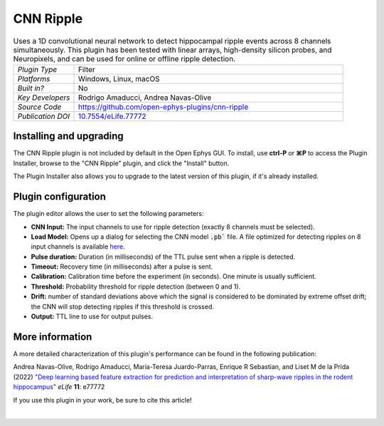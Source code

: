 .. _cnnripple:
.. role:: raw-html-m2r(raw)
   :format: html

#####################
CNN Ripple
#####################

.. image:: ../../_static/images/plugins/cnnripple/cnnripple-01.png
  :alt: Annotated CNN Ripple editor

.. csv-table:: Uses a 1D convolutional neural network to detect hippocampal ripple events across 8 channels simultaneously. This plugin has been tested with linear arrays, high-density silicon probes, and Neuropixels, and can be used for online or offline ripple detection.
   :widths: 18, 80

   "*Plugin Type*", "Filter"
   "*Platforms*", "Windows, Linux, macOS"
   "*Built in?*", "No"
   "*Key Developers*", "Rodrigo Amaducci, Andrea Navas-Olive"
   "*Source Code*", "https://github.com/open-ephys-plugins/cnn-ripple"
   "*Publication DOI*", "`10.7554/eLife.77772 <http://dx.doi.org/10.7554/eLife.77772>`__"

Installing and upgrading
###########################

The CNN Ripple plugin is not included by default in the Open Ephys GUI. To install, use **ctrl-P** or **⌘P** to access the Plugin Installer, browse to the "CNN Ripple" plugin, and click the "Install" button.

The Plugin Installer also allows you to upgrade to the latest version of this plugin, if it's already installed.


Plugin configuration
######################

The plugin editor allows the user to set the following parameters:

- **CNN Input:** The input channels to use for ripple detection (exactly 8 channels must be selected).

- **Load Model:** Opens up a dialog for selecting the CNN model :code:`.pb`` file. A file optimized for detecting ripples on 8 input channels is available `here <https://github.com/open-ephys-plugins/cnn-ripple/tree/master/model>`__.

- **Pulse duration:** Duration (in milliseconds) of the TTL pulse sent when a ripple is detected.

- **Timeout:** Recovery time (in milliseconds) after a pulse is sent.

- **Calibration:** Calibration time before the experiment (in seconds). One minute is usually sufficient.

- **Threshold:** Probability threshold for ripple detection (between 0 and 1).

- **Drift:** number of standard deviations above which the signal is considered to be dominated by extreme offset drift; the CNN will stop detecting ripples if this threshold is crossed.

- **Output:** TTL line to use for output pulses.


More information
######################

A more detailed characterization of this plugin's performance can be found in the following publication:

Andrea Navas-Olive, Rodrigo Amaducci, Maria-Teresa Juardo-Parras, Enrique R Sebastian, and Liset M de la Prida (2022) `"Deep learning based feature extraction for prediction and interpretation of sharp-wave ripples in the rodent hippocampus" <https://elifesciences.org/articles/77772v1>`__ *eLife* **11**: e77772 

If you use this plugin in your work, be sure to cite this article!

|

